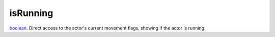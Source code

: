 isRunning
====================================================================================================

`boolean`_. Direct access to the actor's current movement flags, showing if the actor is running.

.. _`boolean`: ../../../lua/type/boolean.html
